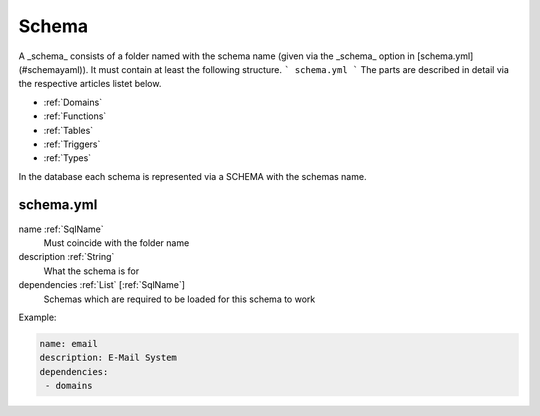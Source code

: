 .. _Schema:

Schema
======

A _schema_ consists of a folder named with the schema name (given via the _schema_ option in [schema.yml](#schemayaml)). It must contain at least the following structure.
```
schema.yml
```
The parts are described in detail via the respective articles listet below.

* :ref:`Domains`
* :ref:`Functions`
* :ref:`Tables`
* :ref:`Triggers`
* :ref:`Types`

In the database each schema is represented via a SCHEMA with the schemas name.

schema.yml
----------

name :ref:`SqlName`
 Must coincide with the folder name

description :ref:`String`
 What the schema is for

dependencies :ref:`List` [:ref:`SqlName`]
 Schemas which are required to be loaded for this schema to work

Example:

.. code-block:: yaml

 name: email
 description: E-Mail System
 dependencies:
  - domains

